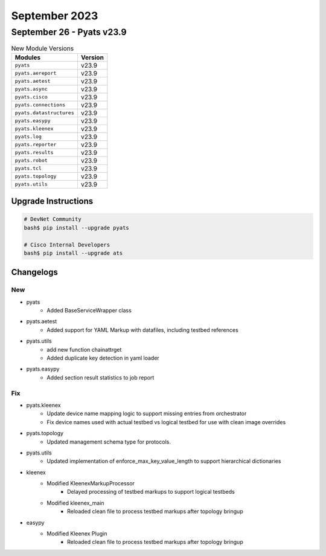 September 2023
==========

September 26 - Pyats v23.9 
------------------------



.. csv-table:: New Module Versions
    :header: "Modules", "Version"

    ``pyats``, v23.9 
    ``pyats.aereport``, v23.9 
    ``pyats.aetest``, v23.9 
    ``pyats.async``, v23.9 
    ``pyats.cisco``, v23.9 
    ``pyats.connections``, v23.9 
    ``pyats.datastructures``, v23.9 
    ``pyats.easypy``, v23.9 
    ``pyats.kleenex``, v23.9 
    ``pyats.log``, v23.9 
    ``pyats.reporter``, v23.9 
    ``pyats.results``, v23.9 
    ``pyats.robot``, v23.9 
    ``pyats.tcl``, v23.9 
    ``pyats.topology``, v23.9 
    ``pyats.utils``, v23.9 

Upgrade Instructions
^^^^^^^^^^^^^^^^^^^^

.. code-block:: bash

    # DevNet Community
    bash$ pip install --upgrade pyats

    # Cisco Internal Developers
    bash$ pip install --upgrade ats




Changelogs
^^^^^^^^^^
--------------------------------------------------------------------------------
                                      New                                       
--------------------------------------------------------------------------------

* pyats
    * Added BaseServiceWrapper class

* pyats.aetest
    * Added support for YAML Markup with datafiles, including testbed references

* pyats.utils
    * add new function chainattrget
    * Added duplicate key detection in yaml loader

* pyats.easypy
    * Added section result statistics to job report


--------------------------------------------------------------------------------
                                      Fix                                       
--------------------------------------------------------------------------------

* pyats.kleenex
    * Update device name mapping logic to support missing entries from orchestrator
    * Fix device names used with actual testbed vs logical testbed for use with clean image overrides

* pyats.topology
    * Updated management schema type for protocols.

* pyats.utils
    * Updated implementation of enforce_max_key_value_length to support hierarchical dictionaries

* kleenex
    * Modified KleenexMarkupProcessor
        * Delayed processing of testbed markups to support logical testbeds
    * Modified kleenex_main
        * Reloaded clean file to process testbed markups after topology bringup

* easypy
    * Modified Kleenex Plugin
        * Reloaded clean file to process testbed markups after topology bringup


